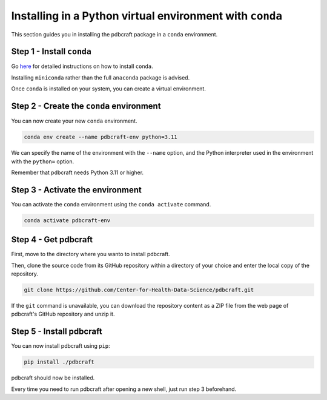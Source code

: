 Installing in a Python virtual environment with ``conda``
=========================================================

This section guides you in installing the pdbcraft package in a ``conda`` environment.

Step 1 - Install ``conda``
--------------------------

Go `here <https://docs.conda.io/en/latest/miniconda.html>`_ for detailed instructions on how to install ``conda``.

Installing ``miniconda`` rather than the full ``anaconda`` package is advised.

Once ``conda`` is installed on your system, you can create a virtual environment.

Step 2 - Create the ``conda`` environment
-----------------------------------------

You can now create your new ``conda`` environment.

.. code-block:: shell
    
    conda env create --name pdbcraft-env python=3.11

We can specify the name of the environment with the ``--name`` option, and the Python interpreter used in the environment with the ``python=`` option.

Remember that pdbcraft needs Python 3.11 or higher.

Step 3 - Activate the environment
---------------------------------

You can activate the ``conda`` environment using the ``conda activate`` command.

.. code-block:: shell
    
    conda activate pdbcraft-env

Step 4 - Get pdbcraft
---------------------

First, move to the directory where you wanto to install pdbcraft.

Then, clone the source code from its GitHub repository within a directory of your choice and enter the local copy of the repository.

.. code-block:: shell

    git clone https://github.com/Center-for-Health-Data-Science/pdbcraft.git

If the ``git`` command is unavailable, you can download the repository content as a ZIP file from the web page of pdbcraft's GitHub repository and unzip it.

Step 5 - Install pdbcraft
-------------------------

You can now install pdbcraft using ``pip``:

.. code-block:: shell

    pip install ./pdbcraft

pdbcraft should now be installed.

Every time you need to run pdbcraft after opening a new shell, just run step 3 beforehand.
